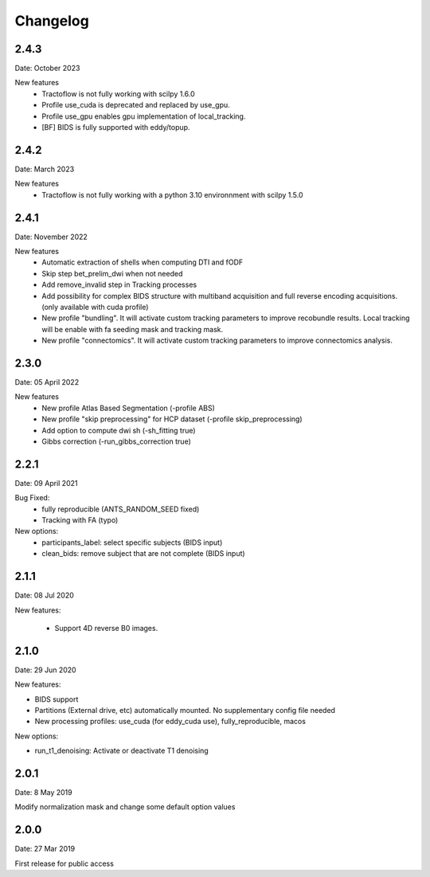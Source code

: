 Changelog
=========

2.4.3
########
Date: October 2023

New features
  - Tractoflow is not fully working with scilpy 1.6.0
  - Profile use_cuda is deprecated and replaced by use_gpu.
  - Profile use_gpu enables gpu implementation of local_tracking.
  - [BF] BIDS is fully supported with eddy/topup.

2.4.2
########
Date: March 2023

New features
  - Tractoflow is not fully working with a python 3.10 environnment with scilpy 1.5.0

2.4.1
########
Date: November 2022

New features
  - Automatic extraction of shells when computing DTI and fODF
  - Skip step bet_prelim_dwi when not needed
  - Add remove_invalid step in Tracking processes
  - Add possibility for complex BIDS structure with multiband acquisition and full reverse encoding acquisitions. (only available with cuda profile)
  - New profile "bundling". It will activate custom tracking parameters to improve recobundle results. Local tracking will be enable with fa seeding mask and tracking mask.
  - New profile "connectomics". It will activate custom tracking parameters to improve connectomics analysis.

2.3.0
########
Date: 05 April 2022

New features
  - New profile Atlas Based Segmentation (-profile ABS)
  - New profile "skip preprocessing" for HCP dataset (-profile skip_preprocessing)
  - Add option to compute dwi sh (-sh_fitting true)
  - Gibbs correction (-run_gibbs_correction true)


2.2.1
#########
Date: 09 April 2021

Bug Fixed:
  - fully reproducible (ANTS_RANDOM_SEED fixed)
  - Tracking with FA (typo)

New options:
  - participants_label: select specific subjects (BIDS input)
  - clean_bids: remove subject that are not complete (BIDS input)

2.1.1
#########
Date: 08 Jul 2020

New features:

  - Support 4D reverse B0 images.

2.1.0
#########
Date: 29 Jun 2020

New features:

- BIDS support
- Partitions (External drive, etc) automatically mounted. No supplementary config file needed
- New processing profiles: use_cuda (for eddy_cuda use), fully_reproducible, macos

New options:

- run_t1_denoising: Activate or deactivate T1 denoising

2.0.1
#########
Date: 8 May 2019

Modify normalization mask and change some default option values

2.0.0
#########
Date: 27 Mar 2019

First release for public access
